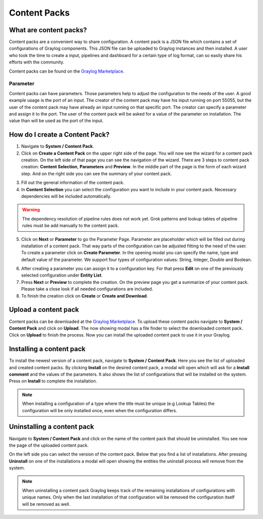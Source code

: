 *************
Content Packs
*************

What are content packs?
=======================

Content packs are a convenient way to share configuration. A content pack is a
JSON file which contains a set of configurations of Graylog components.
This JSON file can be uploaded to Graylog instances and then installed.
A user who took the time to create a input, pipelines and dashboard for a
certain type of log format, can so easily share his efforts with the community.

Content packs can be found on the `Graylog Marketplace <https://marketplace.graylog.org/>`__.

Parameter
---------

Content packs can have parameters. Those parameters help to adjust the
configuration to the needs of the user. A good example usage is the port of
an input. The creator of the content pack may have his input running on port
55055, but the user of the content pack may have already an input running on
that specific port.
The creator can specify a parameter and assign it to the port.
The user of the content pack will be asked for a value of the parameter on
installation. The value than will be used as the port of the input.

How do I create a Content Pack?
===============================

1. Navigate to **System / Content Pack**.
2. Click on **Create a Content Pack** on the upper right side of the page.
   You will now see the wizard for a content pack creation. On the left side
   of that page you can see the navigation of the wizard. There are 3 steps to
   content pack creation: **Content Selection**, **Parameters** and **Preview**.
   In the middle part of the page is the form of each wizard step. And on the
   right side you can see the summary of your content pack.

.. image:: /images/content_pack_selection.png

3. Fill out the general information of the content pack.
4. In **Content Selection** you can select the configuration you want to
   include in your content pack. Necessary dependencies will be included
   automatically.

.. Warning:: The dependency resolution of pipeline rules does not work yet.
             Grok patterns and lookup tables of pipeline rules must be add
             manually to the content pack.

5. Click on **Next** or **Parameter** to go the Parameter Page.
   Parameter are placeholder which will be filled out during installation
   of a content pack. That way parts of the configuration can be adjusted
   fitting to the need of the user.
   To create a parameter click on **Create Parameter**. In the opening modal
   you can specify the name, type and default value of the parameter. We
   support four types of configuration values: String, Integer, Double
   and Boolean.

.. image:: /images/content_pack_parameter.png

6. After creating a parameter you can assign it to a configuration
   key. For that press **Edit** on one of the previously selected
   configuration under **Entity List**.
7. Press **Next** or **Preview** to complete the creation.
   On the preview page you get a summarize of your content pack. Please
   take a close look if all needed configurations are included.
8. To finish the creation click on **Create** or **Create and Download**.

Upload a content pack
=====================

Content packs can be downloaded at the
`Graylog Marketplace <https://marketplace.graylog.org/>`__.
To upload these content packs navigate to **System / Content Pack** and
click on **Upload**. The now showing modal has a file finder to select
the downloaded content pack. Click on **Upload** to finish the process.
Now you can install the uploaded content pack to use it in your Graylog. 

Installing a content pack
=========================

To install the newest version of a content pack, navigate to
**System / Content Pack**.
Here you see the list of uploaded and created content packs.
By clicking **Install** on the desired content pack, a modal will open
which will ask for a **Install comment** and the values of the parameters.
It also shows the list of configurations that will be installed on the
system. Press on **Install** to complete the installation.

.. note:: When installing a configuration of a type where the title must be
          unique (e.g Lookup Tables) the configuration will be only installed
          once, even when the configuration differs.

Uninstalling a content pack
===========================

Navigate to **System / Content Pack** and click on the name of the content
pack that should be uninstalled.
You see now the page of the uploaded content pack.

.. image:: /images/content_pack_show.png

On the left side you can select the version of the content pack.
Below that you find a list of installations. After pressing **Uninstall**
on one of the installations a modal will open showing the entities the
uninstall process will remove from the system.

.. note:: When uninstalling a content pack Graylog keeps track of the remaining
          installations of configurations with unique names.
          Only when the last installation of that configuration will be
          removed the configuration itself will be removed as well.
